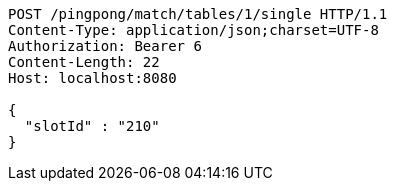 [source,http,options="nowrap"]
----
POST /pingpong/match/tables/1/single HTTP/1.1
Content-Type: application/json;charset=UTF-8
Authorization: Bearer 6
Content-Length: 22
Host: localhost:8080

{
  "slotId" : "210"
}
----